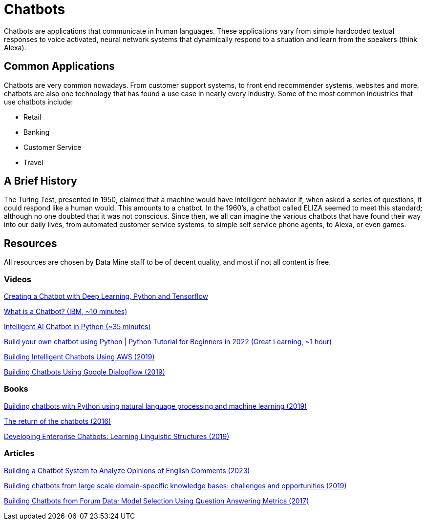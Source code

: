 = Chatbots

Chatbots are applications that communicate in human languages. These applications vary from simple hardcoded textual responses to voice activated, neural network systems that dynamically respond to a situation and learn from the speakers (think Alexa). 

== Common Applications

Chatbots are very common nowadays. From customer support systems, to front end recommender systems, websites and more, chatbots are also one technology that has found a use case in nearly every industry. Some of the most common industries that use chatbots include:

- Retail
- Banking
- Customer Service
- Travel

== A Brief History

The Turing Test, presented in 1950, claimed that a machine would have intelligent behavior if, when asked a series of questions, it could respond like a human would. This amounts to a chatbot. In the 1960's, a chatbot called ELIZA seemed to meet this standard; although no one doubted that it was not conscious. Since then, we all can imagine the various chatbots that have found their way into our daily lives, from automated customer service systems, to simple self service phone agents, to Alexa, or even games. 

== Resources

All resources are chosen by Data Mine staff to be of decent quality, and most if not all content is free. 

=== Videos

https://www.youtube.com/watch?v=dvOnYLDg8_Y&list=PLQVvvaa0QuDdc2k5dwtDTyT9aCja0on8j[Creating a Chatbot with Deep Learning, Python and Tensorflow]

https://www.youtube.com/watch?v=o9-ObGgfpEk[What is a Chatbot? (IBM, ~10 minutes)]

https://www.youtube.com/watch?v=1lwddP0KUEg[Intelligent AI Chatbot in Python (~35 minutes)]

https://www.youtube.com/watch?v=c_gXrw1RoKo[Build your own chatbot using Python | Python Tutorial for Beginners in 2022 (Great Learning, ~1 hour)]

https://purdue.primo.exlibrisgroup.com/permalink/01PURDUE_PUWL/uc5e95/alma99170476157001081[Building Intelligent Chatbots Using AWS (2019)]

https://purdue.primo.exlibrisgroup.com/permalink/01PURDUE_PUWL/uc5e95/alma99170475084401081[Building Chatbots Using Google Dialogflow (2019)]

=== Books

https://purdue.primo.exlibrisgroup.com/permalink/01PURDUE_PUWL/uc5e95/alma99169492106401081[Building chatbots with Python using natural language processing and machine learning (2019)]

https://purdue.primo.exlibrisgroup.com/permalink/01PURDUE_PUWL/5imsd2/cdi_proquest_journals_1818658254[The return of the chatbots (2016)]

https://purdue.primo.exlibrisgroup.com/permalink/01PURDUE_PUWL/5imsd2/cdi_askewsholts_vlebooks_9783030042998[Developing Enterprise Chatbots: Learning Linguistic Structures (2019)]

=== Articles

https://purdue.primo.exlibrisgroup.com/permalink/01PURDUE_PUWL/5imsd2/cdi_doaj_primary_oai_doaj_org_article_a4a77aac8cc844c98f259227899d7659[Building a Chatbot System to Analyze Opinions of English Comments (2023)]

https://purdue.primo.exlibrisgroup.com/permalink/01PURDUE_PUWL/5imsd2/cdi_arxiv_primary_2001_00100[Building chatbots from large scale domain-specific knowledge bases: challenges and opportunities (2019)]

https://purdue.primo.exlibrisgroup.com/permalink/01PURDUE_PUWL/5imsd2/cdi_arxiv_primary_1710_00689[Building Chatbots from Forum Data: Model Selection Using Question Answering Metrics (2017)]
